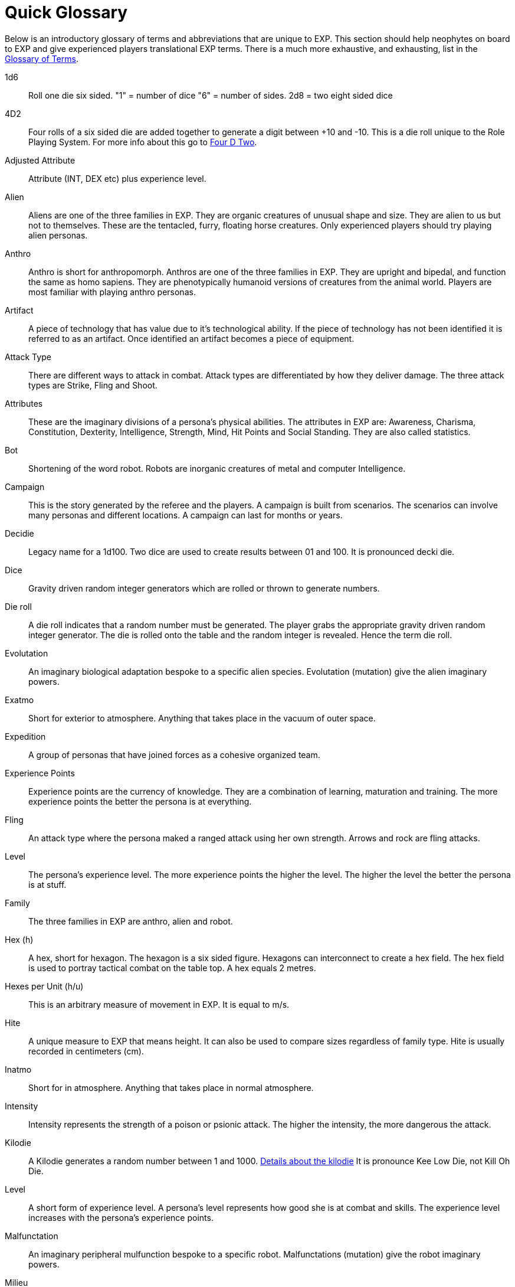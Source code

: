 = Quick Glossary

Below is an introductory glossary of terms and abbreviations that are unique to EXP.
This section should help neophytes on board to EXP and give experienced players translational EXP terms. 
There is a much more exhaustive, and exhausting, list in the xref:appendices:glossary_of_terms.adoc[Glossary of Terms,window=_blank]. 


1d6::
Roll one die six sided. "1" = number of dice "6" = number of sides. 2d8 = two eight sided dice

4D2::
Four rolls of a six sided die are added together to generate a digit between +10 and -10. 
This is a die roll unique to the Role Playing System. 
For more info about this go to xref:role_playing_system:four_dee_two_mechanic.adoc[Four D Two].

Adjusted Attribute::
Attribute (INT, DEX etc) plus experience level. 

Alien:: 
Aliens are one of the three families in EXP.
They are organic creatures of unusual shape and size.
They are alien to us but not to themselves.
These are the tentacled, furry, floating horse creatures.
Only experienced players should try playing alien personas.

Anthro:: 
Anthro is short for anthropomorph.
Anthros are one of the three families in EXP.
They are upright and bipedal, and function the same as homo sapiens.
They are phenotypically humanoid versions of creatures from the animal world.
Players are most familiar with playing anthro personas.

Artifact::
A piece of technology that has value due to it's technological ability. 
If the piece of technology has not been identified it is referred to as an artifact.
Once identified an artifact becomes a piece of equipment.

Attack Type::
There are different ways to attack in combat. 
Attack types are differentiated by how they deliver damage. 
The three attack types are Strike, Fling and Shoot.

Attributes:: 
These are the imaginary divisions of a persona’s physical abilities.
The attributes in EXP are: Awareness, Charisma, Constitution, Dexterity, Intelligence, Strength, Mind, Hit Points and Social Standing. 
They are also called statistics.

Bot:: 
Shortening of the word robot. 
Robots are inorganic creatures of metal and computer Intelligence. 

Campaign:: 
This is the story generated by the referee and the players.
A campaign is built from scenarios.
The scenarios can involve many personas and different locations. 
A campaign can last for months or years.

Decidie::
Legacy name for a 1d100. 
Two dice are used to create results between 01 and 100.
It is pronounced decki die.

Dice::
Gravity driven random integer generators which are rolled or thrown to generate numbers. 

Die roll:: 
A die roll indicates that a random number must be generated. 
The player grabs the appropriate gravity driven random integer generator.
The die is rolled onto the table and the random integer is revealed.
Hence the term die roll.

Evolutation::
An imaginary biological adaptation bespoke to a specific alien species.
Evolutation (mutation) give the alien imaginary powers. 

Exatmo:: 
Short for exterior to atmosphere.
Anything that takes place in the vacuum of outer space. 

Expedition::
A group of personas that have joined forces as a cohesive organized team.

Experience Points:: 
Experience points are the currency of knowledge.
They are a combination of learning, maturation and training.
The more experience points the better the persona is at everything. 

Fling::
An attack type where the persona maked a ranged attack using her own strength. 
Arrows and rock are fling attacks.

Level::
The persona's experience level.
The more experience points the higher the level. 
The higher the level the better the persona is at stuff.

Family:: 
The three families in EXP are anthro, alien and robot.

Hex (h):: 
A hex, short for hexagon. 
The hexagon is a six sided figure.
Hexagons can interconnect to create a hex field. 
The hex field is used to portray tactical combat on the table top. 
A hex equals 2 metres. 

Hexes per Unit (h/u):: 
This is an arbitrary measure of movement in EXP. 
It is equal to m/s.

Hite:: 
A unique measure to EXP that means height.
It can also be used to compare sizes regardless of family type.
Hite is usually recorded in centimeters (cm).

Inatmo:: 
Short for in atmosphere.
Anything that takes place in normal atmosphere.

Intensity:: 
Intensity represents the strength of a poison or psionic attack. 
The higher the intensity, the more dangerous the attack.

Kilodie:: 
A Kilodie generates a random number between 1 and 1000. 
xref:roll_playing_system:CH00_kilo_die_mechanic[Details about the kilodie, window = _blank]
It is pronounce Kee Low Die, not Kill Oh Die. 

Level:: 
A short form of experience level.
A persona's level represents how good she is at combat and skills.
The experience level increases with the persona's experience points.

Malfunctation::
An imaginary peripheral mulfunction bespoke to a specific robot.
Malfunctations (mutation) give the robot imaginary powers. 

Milieu::
The milieu is the description and social mechanics of the fantasy world the persona's interact with.
The referee creates most of the milieu with descriptions and backstories.
The players contribute and shape the milieu through their personas.

Miss:: 
A miss is any failed roll.
A failed attack roll is called a miss.
An unsuccessful poison defence roll is a miss. 

Movement:: 
Movement is the changing of position of personas during combat. 
Each persona has a movement rate in hexes per unit.
This is the speed of the persona.

Mundane Terra::
Earth. 
The most likely place you are reading this.

Mutation:: 
Mutations are imaginary biological adaptations.
They can give personas imaginary powers.

Persona:: 
The persona is the representation of the player in the imaginary world.
The persona can be controlled by a player or a referee.
Each persona is made up of attributes, description and story.

Percentiles::
Legacy name for a 1d100. 
Two dice are used to create results between 01 and 100.
Percents and percentile dice are the same.

Persona Record::
This is the persona record sheet.
It is a piece of paper or computer thingy that stores the persona's info.
Also called a character sheet.

Phenomics::
Sciency fiction things that a persona's body can do.
Previously called phenomic mutations.

Phenotype::
Phenotype is the physical appearance of an organism. 
In EXP life forms are arranged phenotypically, or by appearance. 
Anthros are all humanoid, robots look mechanical and aliens look alien. 
This ignores biology for purpose of telling fun stories. 

Portmanteau::
When words are combined to create a new world. 
This happens a lot in this text. 

Psionics::
Sciency fiction things that a persona's brain can do.
Previously called psionic mutations.

Strength::
This is an attribute of the persona.
Strength represents leverage, power and external physique.
It is abbreviated STR.

Post Factualization::
Reverse improvisation to explain something that happened after it has happened. 
Commonly needed by referees when story and pseudo science need to be synched.

Player:: 
You, the reader. 
The real world persona that controls the fantasy world character called a persona.

Ref::
Short for referee. 
This is a player that is burdened with creating the milieu and puzzles of the campaign.
The role of referee is typically played by one player.
However the role of referee can be rotated or shared amongst multiple players.

Referee Persona (RP):: 
A persona that is generated and played by the referee. 
It includes aliens, anthropomorphs and robots. 
These are also called non-player characters.

Ref's Own Table:: 
This comment is found on tables used to generate EXP chaos.
It indicates that the referee and players should create something new. 

Robot:: 
Robots are inorganic creatures of metal and computer Intelligence.
One of the three families in EXP.
Robots develop consciousness through malfunction. 
Robot personas should be limited to experienced players. 

Run::
Run refers to players getting together and playing EXP.
Run also refers to playing (or running) a persona.
A run is also called a scenario.

Scenarios:: 
Scenarios are the stories and challenges that take place in the game.
A scenario could be combat, puzzles, or some combination. 
Enough scenarios will build a story arch called a campaign.
These can also be called runs.

Shoot::
An attack type where the persona makes a ranged attacked that is aimed by her dexterity and powered by technology.
Guns and lazers are shoot attacks. 

Strike::
An attack type where the persona makes a melee attack using her own strength.
Swords and fists are strike attacks. 

Table::
Refers to the group of players that are playing together.

Toys (TOYS):: 
Toys are artifacts created on the Technological Object Yield System.
Toys are devices which personas use to gain strength and power.
Toys are like magical items from fantasy games.

Unit:: 
The unit is the smallest component of combat time in EXP. 
All personas will move, attack or do part of something during each unit. 
A unit of combat may take ten minutes or an hour of mundane time to play.
The combat unit is 2 seconds.

Vocation:: 
This is a collection of innate abilities that the persona has.
A vocation could arise from innate skill, training or school. 
Also called a class.

Wate:: 
A unique spelling of the word weight in EXP., 
The wate includes inertia, mass, and general size. 
